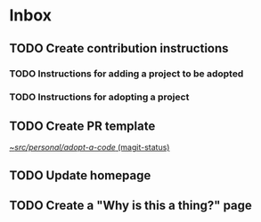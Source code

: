 * Inbox
** TODO Create contribution instructions
*** TODO Instructions for adding a project to be adopted
*** TODO Instructions for adopting a project
** TODO Create PR template

[[orgit:~/src/personal/adopt-a-code/][~/src/personal/adopt-a-code/ (magit-status)]]
** TODO Update homepage
** TODO Create a "Why is this a thing?" page
